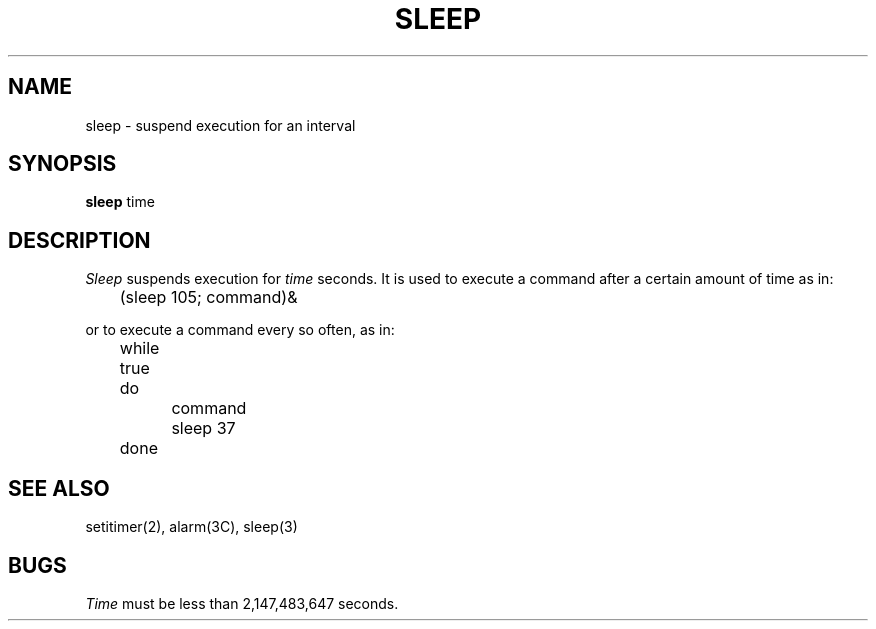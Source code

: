 .TH SLEEP 1  "10 February 1983"
.SH NAME
sleep \- suspend execution for an interval
.SH SYNOPSIS
.B sleep
time
.SH DESCRIPTION
.I Sleep
suspends execution for
.I time
seconds.
It is used to execute a command after a certain amount of time as in:
.PP
	(sleep 105; command)&
.PP
or to execute a command every so often, as in:
.PP
	while true
.br
	do
.br
		command
.br
		sleep 37
.br
	done
.SH "SEE ALSO"
setitimer(2), alarm(3C), sleep(3)
.SH BUGS
.I Time
must be less than 2,147,483,647 seconds.
